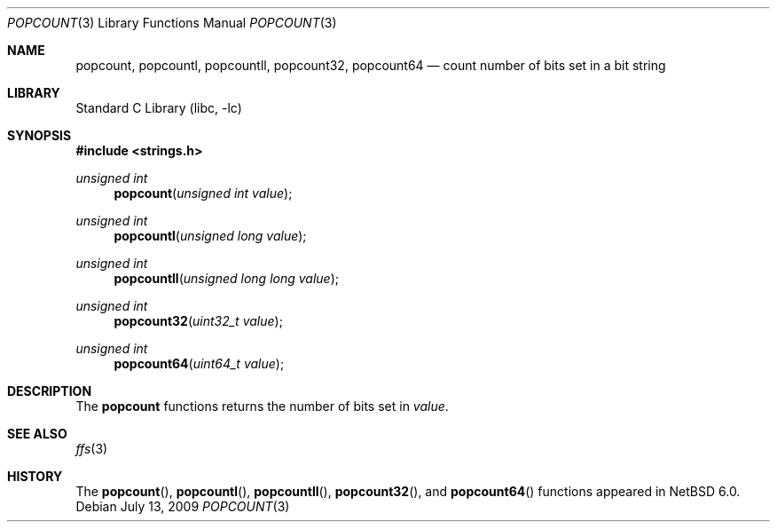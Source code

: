 .\"	$NetBSD: popcount.3,v 1.4 2009/07/22 07:07:27 wiz Exp $
.\"
.\" Copyright (c) 2009 The NetBSD Foundation, Inc.
.\" All rights reserved.
.\"
.\" This code is derived from software contributed to The NetBSD Foundation
.\" by Joerg Sonnenberger.
.\"
.\" Redistribution and use in source and binary forms, with or without
.\" modification, are permitted provided that the following conditions
.\" are met:
.\" 1. Redistributions of source code must retain the above copyright
.\"    notice, this list of conditions and the following disclaimer.
.\" 2. Redistributions in binary form must reproduce the above copyright
.\"    notice, this list of conditions and the following disclaimer in the
.\"    documentation and/or other materials provided with the distribution.
.\"
.\" THIS SOFTWARE IS PROVIDED BY THE NETBSD FOUNDATION, INC. AND CONTRIBUTORS
.\" ``AS IS'' AND ANY EXPRESS OR IMPLIED WARRANTIES, INCLUDING, BUT NOT LIMITED
.\" TO, THE IMPLIED WARRANTIES OF MERCHANTABILITY AND FITNESS FOR A PARTICULAR
.\" PURPOSE ARE DISCLAIMED.  IN NO EVENT SHALL THE FOUNDATION OR CONTRIBUTORS
.\" BE LIABLE FOR ANY DIRECT, INDIRECT, INCIDENTAL, SPECIAL, EXEMPLARY, OR
.\" CONSEQUENTIAL DAMAGES (INCLUDING, BUT NOT LIMITED TO, PROCUREMENT OF
.\" SUBSTITUTE GOODS OR SERVICES; LOSS OF USE, DATA, OR PROFITS; OR BUSINESS
.\" INTERRUPTION) HOWEVER CAUSED AND ON ANY THEORY OF LIABILITY, WHETHER IN
.\" CONTRACT, STRICT LIABILITY, OR TORT (INCLUDING NEGLIGENCE OR OTHERWISE)
.\" ARISING IN ANY WAY OUT OF THE USE OF THIS SOFTWARE, EVEN IF ADVISED OF THE
.\" POSSIBILITY OF SUCH DAMAGE.
.\"
.Dd July 13, 2009
.Dt POPCOUNT 3
.Os
.Sh NAME
.Nm popcount ,
.Nm popcountl ,
.Nm popcountll ,
.Nm popcount32 ,
.Nm popcount64
.Nd count number of bits set in a bit string
.Sh LIBRARY
.Lb libc
.Sh SYNOPSIS
.In strings.h
.Ft unsigned int
.Fn popcount "unsigned int value"
.Ft unsigned int
.Fn popcountl "unsigned long value"
.Ft unsigned int
.Fn popcountll "unsigned long long value"
.Ft unsigned int
.Fn popcount32 "uint32_t value"
.Ft unsigned int
.Fn popcount64 "uint64_t value"
.Sh DESCRIPTION
The
.Nm
functions returns the number of bits set in
.Fa value .
.Sh SEE ALSO
.Xr ffs 3
.Sh HISTORY
The
.Fn popcount ,
.Fn popcountl ,
.Fn popcountll ,
.Fn popcount32 ,
and
.Fn popcount64
functions appeared in
.Nx 6.0 .
